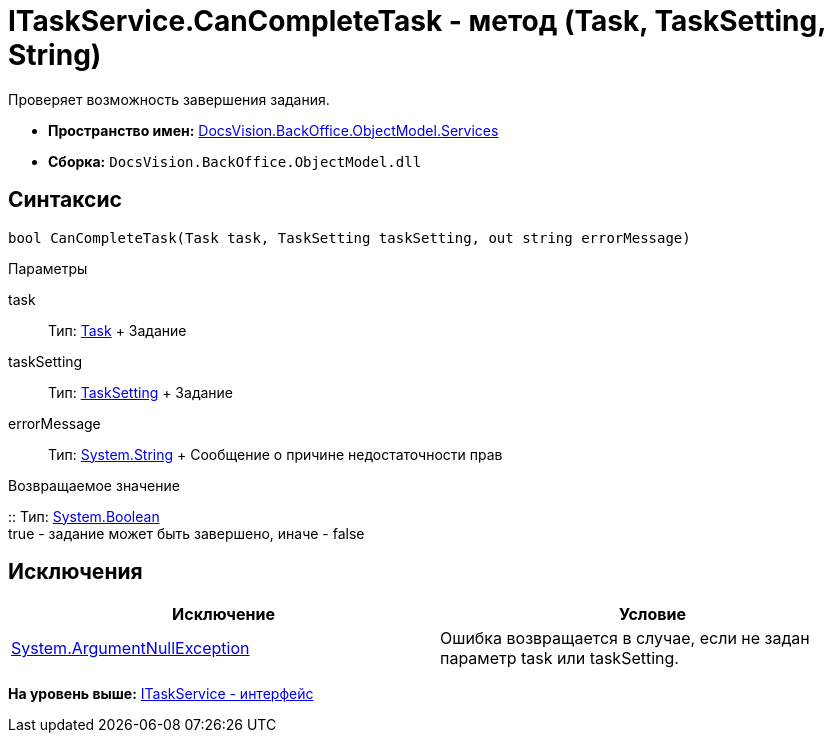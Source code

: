 = ITaskService.CanCompleteTask - метод (Task, TaskSetting, String)

Проверяет возможность завершения задания.

* [.keyword]*Пространство имен:* xref:Services_NS.adoc[DocsVision.BackOffice.ObjectModel.Services]
* [.keyword]*Сборка:* [.ph .filepath]`DocsVision.BackOffice.ObjectModel.dll`

== Синтаксис

[source,pre,codeblock,language-csharp]
----
bool CanCompleteTask(Task task, TaskSetting taskSetting, out string errorMessage)
----

Параметры

task::
  Тип: xref:../Task_CL.adoc[Task]
  +
  Задание
taskSetting::
  Тип: xref:../Task_CL.adoc[TaskSetting]
  +
  Задание
errorMessage::
  Тип: http://msdn.microsoft.com/ru-ru/library/system.string.aspx[System.String]
  +
  Сообщение о причине недостаточности прав

Возвращаемое значение

::
  Тип: http://msdn.microsoft.com/ru-ru/library/system.boolean.aspx[System.Boolean]
  +
  true - задание может быть завершено, иначе - false

== Исключения

[cols=",",options="header",]
|===
|Исключение |Условие
|http://msdn.microsoft.com/ru-ru/library/system.argumentnullexception.aspx[System.ArgumentNullException] |Ошибка возвращается в случае, если не задан параметр task или taskSetting.
|===

*На уровень выше:* xref:../../../../../api/DocsVision/BackOffice/ObjectModel/Services/ITaskService_IN.adoc[ITaskService - интерфейс]
